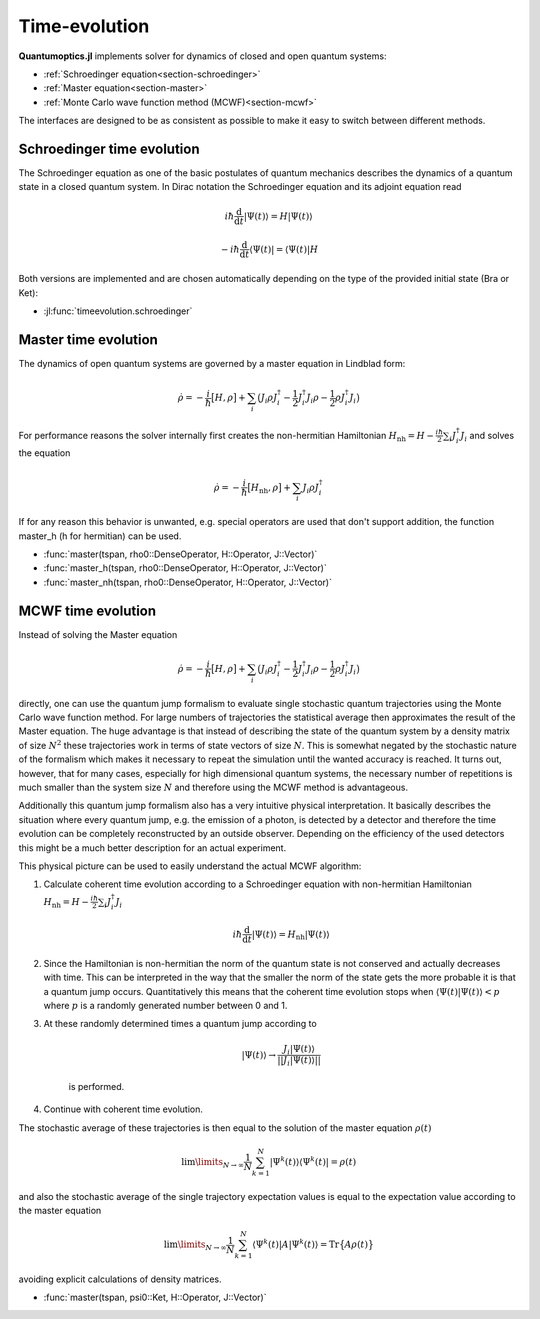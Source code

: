 .. _section-timeevolution:

Time-evolution
==============

**Quantumoptics.jl** implements solver for dynamics of closed and open quantum systems:

* :ref:`Schroedinger equation<section-schroedinger>`
* :ref:`Master equation<section-master>`
* :ref:`Monte Carlo wave function method (MCWF)<section-mcwf>`

The interfaces are designed to be as consistent as possible to make it easy to switch between different methods.


.. _section-schroedinger:

Schroedinger time evolution
^^^^^^^^^^^^^^^^^^^^^^^^^^^

The Schroedinger equation as one of the basic postulates of quantum mechanics describes the dynamics of a quantum state in a closed quantum system. In Dirac notation the Schroedinger equation and its adjoint equation read

.. math::

    i\hbar\frac{\mathrm{d}}{\mathrm{d} t} |\Psi(t)\rangle = H |\Psi(t)\rangle

    - i\hbar\frac{\mathrm{d}}{\mathrm{d} t} \langle \Psi(t)| = \langle\Psi(t)| H

Both versions are implemented and are chosen automatically depending on the type of the provided initial state (Bra or Ket):

* :jl:func:`timeevolution.schroedinger`


.. _section-master:

Master time evolution
^^^^^^^^^^^^^^^^^^^^^

The dynamics of open quantum systems are governed by a master equation in Lindblad form:

.. math::

    \dot{\rho} = -\frac{i}{\hbar} \big[H,\rho\big]
                 + \sum_i \big(
                        J_i \rho J_i^\dagger
                        - \frac{1}{2} J_i^\dagger J_i \rho
                        - \frac{1}{2} \rho J_i^\dagger J_i
                    \big)

For performance reasons the solver internally first creates the non-hermitian Hamiltonian :math:`H_\mathrm{nh} = H - \frac{i\hbar}{2} \sum_i J_i^\dagger J_i` and solves the equation

.. math::

    \dot{\rho} = -\frac{i}{\hbar} \big[H_\mathrm{nh},\rho\big]
                 + \sum_i J_i \rho J_i^\dagger

If for any reason this behavior is unwanted, e.g. special operators are used that don't support addition, the function master_h (h for hermitian) can be used.

* :func:`master(tspan, rho0::DenseOperator, H::Operator, J::Vector)`

* :func:`master_h(tspan, rho0::DenseOperator, H::Operator, J::Vector)`

* :func:`master_nh(tspan, rho0::DenseOperator, H::Operator, J::Vector)`


.. _section-mcwf:

MCWF time evolution
^^^^^^^^^^^^^^^^^^^

Instead of solving the Master equation

.. math::

    \dot{\rho} = -\frac{i}{\hbar} \big[H,\rho\big]
                 + \sum_i \big(
                        J_i \rho J_i^\dagger
                        - \frac{1}{2} J_i^\dagger J_i \rho
                        - \frac{1}{2} \rho J_i^\dagger J_i
                    \big)

directly, one can use the quantum jump formalism to evaluate single stochastic quantum trajectories using the Monte Carlo wave function method. For large numbers of trajectories the statistical average then approximates the result of the Master equation. The huge advantage is that instead of describing the state of the quantum system by a density matrix of size :math:`N^2` these trajectories work in terms of state vectors of size :math:`N`. This is somewhat negated by the stochastic nature of the formalism which makes it necessary to repeat the simulation until the wanted accuracy is reached. It turns out, however, that for many cases, especially for high dimensional quantum systems, the necessary number of repetitions is much smaller than the system size :math:`N` and therefore using the MCWF method is advantageous.

Additionally this quantum jump formalism also has a very intuitive physical interpretation. It basically describes the situation where every quantum jump, e.g. the emission of a photon, is detected by a detector and therefore the time evolution can be completely reconstructed by an outside observer. Depending on the efficiency of the used detectors this might be a much better description for an actual experiment.

This physical picture can be used to easily understand the actual MCWF algorithm:

#. Calculate coherent time evolution according to a Schroedinger equation with non-hermitian Hamiltonian :math:`H_\mathrm{nh} = H - \frac{i\hbar}{2} \sum_i J_i^\dagger J_i`

    .. math::

        i\hbar\frac{\mathrm{d}}{\mathrm{d} t} |\Psi(t)\rangle = H_\mathrm{nh} |\Psi(t)\rangle

#. Since the Hamiltonian is non-hermitian the norm of the quantum state is not conserved and actually decreases with time. This can be interpreted in the way that the smaller the norm of the state gets the more probable it is that a quantum jump occurs. Quantitatively this means that the coherent time evolution stops when :math:`\langle \Psi(t)|\Psi(t)\rangle < p` where :math:`p` is a randomly generated number between 0 and 1.

#. At these randomly determined times a quantum jump according to

    .. math::

        |\Psi(t)\rangle \rightarrow \frac{J_i |\Psi(t)\rangle}{||J_i |\Psi(t)\rangle||}

    is performed.

#. Continue with coherent time evolution.

The stochastic average of these trajectories is then equal to the solution of the master equation :math:`\rho(t)`

.. math::

    \lim\limits_{N \rightarrow \infty}\frac{1}{N} \sum_{k=1}^N |\Psi^k(t)\rangle\langle\Psi^k(t)| = \rho(t)

and also the stochastic average of the single trajectory expectation values is equal to the expectation value according to the master equation

.. math::

    \lim\limits_{N \rightarrow \infty}\frac{1}{N} \sum_{k=1}^N \langle\Psi^k(t)| A |\Psi^k(t)\rangle = \mathrm{Tr}\big\{A \rho(t)\big\}

avoiding explicit calculations of density matrices.

* :func:`master(tspan, psi0::Ket, H::Operator, J::Vector)`
